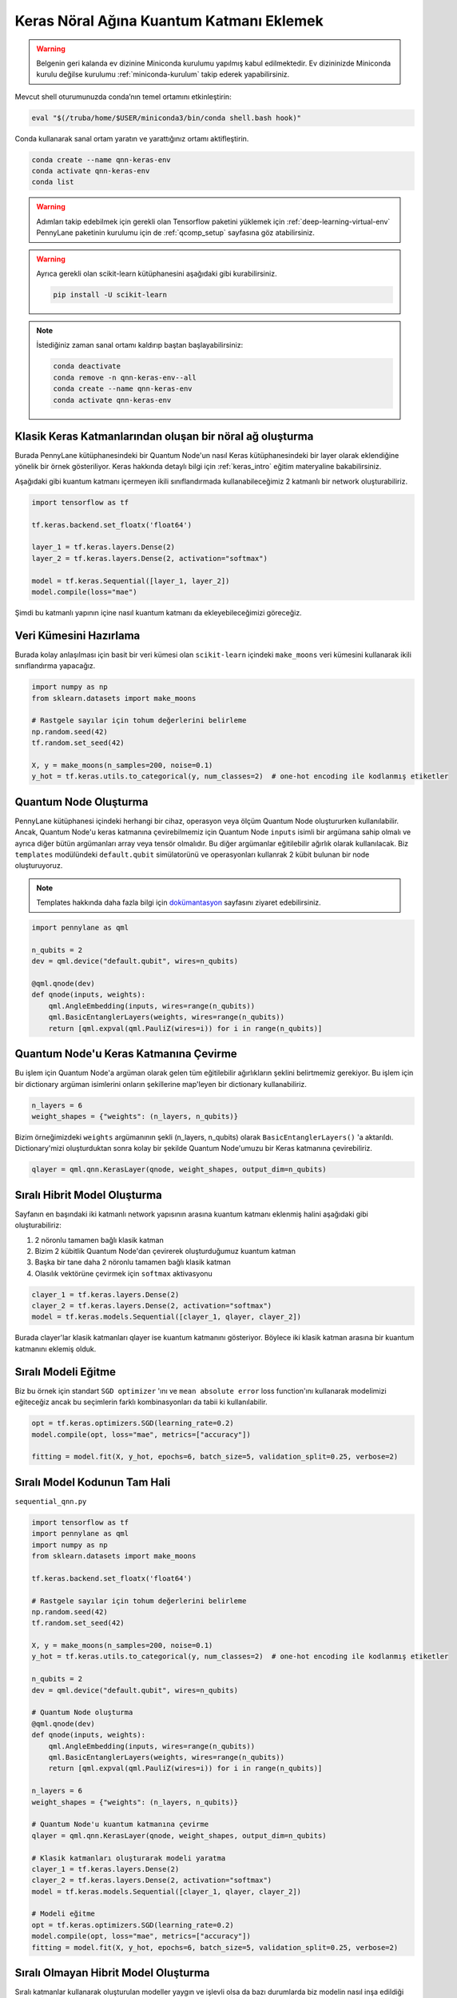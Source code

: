 ==========================================
Keras Nöral Ağına Kuantum Katmanı Eklemek
==========================================
		
.. warning::
    Belgenin geri kalanda ev dizinine Miniconda kurulumu yapılmış kabul edilmektedir. Ev dizininizde Miniconda kurulu değilse kurulumu :ref:`miniconda-kurulum` takip ederek yapabilirsiniz. 

Mevcut shell oturumunuzda conda’nın temel ortamını etkinleştirin:

.. code-block:: bash
    
    eval "$(/truba/home/$USER/miniconda3/bin/conda shell.bash hook)"

Conda kullanarak sanal ortam yaratın ve yarattığınız ortamı aktifleştirin.

.. code-block:: bash
    
    conda create --name qnn-keras-env
    conda activate qnn-keras-env
    conda list


.. warning::
    Adımları takip edebilmek için gerekli olan Tensorflow paketini yüklemek için :ref:`deep-learning-virtual-env`  PennyLane paketinin kurulumu için de :ref:`qcomp_setup`  sayfasına göz atabilirsiniz.
    
.. warning::
    Ayrıca gerekli olan scikit-learn kütüphanesini aşağıdaki gibi kurabilirsiniz.
    
    .. code-block:: bash
    
       pip install -U scikit-learn

.. note::
    İstediğiniz zaman sanal ortamı kaldırıp baştan başlayabilirsiniz:

    .. code-block:: bash

        conda deactivate
        conda remove -n qnn-keras-env--all
        conda create --name qnn-keras-env
        conda activate qnn-keras-env

Klasik Keras Katmanlarından oluşan bir nöral ağ oluşturma
==========================================================

Burada PennyLane kütüphanesindeki bir Quantum Node'un nasıl Keras kütüphanesindeki bir layer olarak eklendiğine yönelik bir örnek gösteriliyor. Keras hakkında detaylı bilgi için :ref:`keras_intro` eğitim materyaline bakabilirsiniz.

Aşağıdaki gibi kuantum katmanı içermeyen ikili sınıflandırmada kullanabileceğimiz 2 katmanlı bir network oluşturabiliriz.

.. code-block:: python

    import tensorflow as tf

    tf.keras.backend.set_floatx('float64')

    layer_1 = tf.keras.layers.Dense(2)
    layer_2 = tf.keras.layers.Dense(2, activation="softmax")

    model = tf.keras.Sequential([layer_1, layer_2])
    model.compile(loss="mae")

Şimdi bu katmanlı yapının içine nasıl kuantum katmanı da ekleyebileceğimizi göreceğiz.

Veri Kümesini Hazırlama
==================================

Burada kolay anlaşılması için basit bir veri kümesi olan ``scikit-learn`` içindeki ``make_moons`` veri kümesini kullanarak ikili sınıflandırma yapacağız.

.. code-block:: python

    import numpy as np
    from sklearn.datasets import make_moons

    # Rastgele sayılar için tohum değerlerini belirleme
    np.random.seed(42)
    tf.random.set_seed(42)

    X, y = make_moons(n_samples=200, noise=0.1)
    y_hot = tf.keras.utils.to_categorical(y, num_classes=2)  # one-hot encoding ile kodlanmış etiketler


Quantum Node Oluşturma
======================

PennyLane kütüphanesi içindeki herhangi bir cihaz, operasyon veya ölçüm Quantum Node oluştururken kullanılabilir. Ancak, Quantum Node'u keras katmanına çevirebilmemiz için Quantum Node ``inputs`` isimli bir argümana sahip olmalı ve ayrıca diğer bütün argümanları array veya tensör olmalıdır. Bu diğer argümanlar eğitilebilir ağırlık olarak kullanılacak. Biz ``templates`` modülündeki ``default.qubit`` simülatorünü ve operasyonları kullanrak 2 kübit bulunan bir node oluşturuyoruz.

.. note::
    Templates hakkında daha fazla bilgi için `dokümantasyon <https://pennylane.readthedocs.io/en/latest/introduction/templates.html>`_ sayfasını ziyaret edebilirsiniz.


.. code-block:: python

    import pennylane as qml

    n_qubits = 2
    dev = qml.device("default.qubit", wires=n_qubits)

    @qml.qnode(dev)
    def qnode(inputs, weights):
        qml.AngleEmbedding(inputs, wires=range(n_qubits))
        qml.BasicEntanglerLayers(weights, wires=range(n_qubits))
        return [qml.expval(qml.PauliZ(wires=i)) for i in range(n_qubits)]


Quantum Node'u Keras Katmanına Çevirme
=========================================

Bu işlem için Quantum Node'a argüman olarak gelen tüm eğitilebilir ağırlıkların şeklini belirtmemiz gerekiyor. Bu işlem için bir dictionary argüman isimlerini onların şekillerine map'leyen bir dictionary kullanabiliriz.

.. code-block:: python

    n_layers = 6
    weight_shapes = {"weights": (n_layers, n_qubits)}

Bizim örneğimizdeki ``weights`` argümanının şekli (n_layers, n_qubits) olarak ``BasicEntanglerLayers()`` 'a aktarıldı. Dictionary'mizi oluşturduktan sonra kolay bir şekilde Quantum Node'umuzu bir Keras katmanına çevirebiliriz.


.. code-block:: python

    qlayer = qml.qnn.KerasLayer(qnode, weight_shapes, output_dim=n_qubits)

Sıralı Hibrit Model Oluşturma
==============================

Sayfanın en başındaki iki katmanlı network yapısının arasına kuantum katmanı eklenmiş halini aşağıdaki gibi oluşturabiliriz:

#. 2 nöronlu tamamen bağlı klasik katman
#. Bizim 2 kübitlik Quantum Node'dan çevirerek oluşturduğumuz kuantum katman
#. Başka bir tane daha 2 nöronlu tamamen bağlı klasik katman
#. Olasılık vektörüne çevirmek için ``softmax`` aktivasyonu


.. code-block:: python

    clayer_1 = tf.keras.layers.Dense(2)
    clayer_2 = tf.keras.layers.Dense(2, activation="softmax")
    model = tf.keras.models.Sequential([clayer_1, qlayer, clayer_2])

Burada clayer'lar klasik katmanları qlayer ise kuantum katmanını gösteriyor. Böylece iki klasik katman arasına bir kuantum katmanını eklemiş olduk.

Sıralı Modeli Eğitme
=====================

Biz bu örnek için standart ``SGD optimizer`` 'ını ve ``mean absolute error`` loss function'ını kullanarak modelimizi eğiteceğiz ancak bu seçimlerin farklı kombinasyonları da tabii ki kullanılabilir.

.. code-block:: python

    opt = tf.keras.optimizers.SGD(learning_rate=0.2)
    model.compile(opt, loss="mae", metrics=["accuracy"])

    fitting = model.fit(X, y_hot, epochs=6, batch_size=5, validation_split=0.25, verbose=2)

Sıralı Model Kodunun Tam Hali
=============================

``sequential_qnn.py``

.. code-block:: python

    import tensorflow as tf
    import pennylane as qml
    import numpy as np
    from sklearn.datasets import make_moons

    tf.keras.backend.set_floatx('float64')

    # Rastgele sayılar için tohum değerlerini belirleme
    np.random.seed(42)
    tf.random.set_seed(42)

    X, y = make_moons(n_samples=200, noise=0.1)
    y_hot = tf.keras.utils.to_categorical(y, num_classes=2)  # one-hot encoding ile kodlanmış etiketler

    n_qubits = 2
    dev = qml.device("default.qubit", wires=n_qubits)

    # Quantum Node oluşturma
    @qml.qnode(dev)
    def qnode(inputs, weights):
        qml.AngleEmbedding(inputs, wires=range(n_qubits))
        qml.BasicEntanglerLayers(weights, wires=range(n_qubits))
        return [qml.expval(qml.PauliZ(wires=i)) for i in range(n_qubits)]

    n_layers = 6
    weight_shapes = {"weights": (n_layers, n_qubits)}

    # Quantum Node'u kuantum katmanına çevirme
    qlayer = qml.qnn.KerasLayer(qnode, weight_shapes, output_dim=n_qubits)

    # Klasik katmanları oluşturarak modeli yaratma 
    clayer_1 = tf.keras.layers.Dense(2)
    clayer_2 = tf.keras.layers.Dense(2, activation="softmax")
    model = tf.keras.models.Sequential([clayer_1, qlayer, clayer_2])

    # Modeli eğitme
    opt = tf.keras.optimizers.SGD(learning_rate=0.2)
    model.compile(opt, loss="mae", metrics=["accuracy"])
    fitting = model.fit(X, y_hot, epochs=6, batch_size=5, validation_split=0.25, verbose=2)



Sıralı Olmayan Hibrit Model Oluşturma
=====================================

Sıralı katmanlar kullanarak oluşturulan modeller yaygın ve işlevli olsa da bazı durumlarda biz modelin nasıl inşa edildiği hakkında daha fazla kontrole sahip olmak isteriz. Örneğin, bazı durumlarda bi katmandaki çıktıları birden fazla katmana dağıtmak isteyebiliriz. Bunun için sıralı olmayan modelleri kullanabiliriz.


Biz aşağıdaki yapıdaki bir hibrit model oluşturmak istiyoruz:

#. 4 nöronlu tamamen bağlı klasik katman
#. Önceki klasik katmanın ilk 2 nöronuyla bağlı 2 kübitlik kuantum katman
#. Önceki klasik katmanın son 2 nöronuyla bağlı 2 kübitlik kuantum katman
#. Önceki kuantum katmanlarının kombinasyonundan 4 boyutlu bir girdi alan 2 nöronlu tamamen bağlı klasik katman
#. Olasılık vektörüne çevirmek için ``softmax`` aktivasyonu


.. code-block:: python

    # Katmanları tanımlama
    clayer_1 = tf.keras.layers.Dense(4)
    qlayer_1 = qml.qnn.KerasLayer(qnode, weight_shapes, output_dim=n_qubits)
    qlayer_2 = qml.qnn.KerasLayer(qnode, weight_shapes, output_dim=n_qubits)
    clayer_2 = tf.keras.layers.Dense(2, activation="softmax")

    # Modeli oluşturma
    inputs = tf.keras.Input(shape=(2,))
    x = clayer_1(inputs)
    x_1, x_2 = tf.split(x, 2, axis=1)
    x_1 = qlayer_1(x_1)
    x_2 = qlayer_2(x_2)
    x = tf.concat([x_1, x_2], axis=1)
    outputs = clayer_2(x)

    model = tf.keras.Model(inputs=inputs, outputs=outputs)

Sıralı Olmayan Modeli Eğitme
=============================

Biz bu örnek için de standart ``SGD optimizer`` 'ını ve ``mean absolute error`` loss function'ını kullanarak modelimizi eğiteceğiz ancak bu seçimlerin farklı kombinasyonları da tabii ki kullanılabilir.

.. code-block:: python

    opt = tf.keras.optimizers.SGD(learning_rate=0.2)
    model.compile(opt, loss="mae", metrics=["accuracy"])

    fitting = model.fit(X, y_hot, epochs=6, batch_size=5, validation_split=0.25, verbose=2)


Sıralı Olmayan Model Kodunun Tam Hali
=====================================

``nonsequential_qnn.py``

.. code-block:: python

    import tensorflow as tf
    import pennylane as qml
    import numpy as np
    from sklearn.datasets import make_moons

    tf.keras.backend.set_floatx('float64')

    # Rastgele sayılar için tohum değerlerini belirleme
    np.random.seed(42)
    tf.random.set_seed(42)

    X, y = make_moons(n_samples=200, noise=0.1)
    y_hot = tf.keras.utils.to_categorical(y, num_classes=2)  # one-hot encoding ile kodlanmış etiketler

    n_qubits = 2
    dev = qml.device("default.qubit", wires=n_qubits)

    # Quantum Node oluşturma
    @qml.qnode(dev)
    def qnode(inputs, weights):
        qml.AngleEmbedding(inputs, wires=range(n_qubits))
        qml.BasicEntanglerLayers(weights, wires=range(n_qubits))
        return [qml.expval(qml.PauliZ(wires=i)) for i in range(n_qubits)]

    n_layers = 6
    weight_shapes = {"weights": (n_layers, n_qubits)}

    # Katmanları tanımlama
    clayer_1 = tf.keras.layers.Dense(4)
    qlayer_1 = qml.qnn.KerasLayer(qnode, weight_shapes, output_dim=n_qubits)
    qlayer_2 = qml.qnn.KerasLayer(qnode, weight_shapes, output_dim=n_qubits)
    clayer_2 = tf.keras.layers.Dense(2, activation="softmax")

    # Modeli oluşturma
    inputs = tf.keras.Input(shape=(2,))
    x = clayer_1(inputs)
    x_1, x_2 = tf.split(x, 2, axis=1)
    x_1 = qlayer_1(x_1)
    x_2 = qlayer_2(x_2)
    x = tf.concat([x_1, x_2], axis=1)
    outputs = clayer_2(x)

    model = tf.keras.Model(inputs=inputs, outputs=outputs)

    opt = tf.keras.optimizers.SGD(learning_rate=0.2)
    model.compile(opt, loss="mae", metrics=["accuracy"])

    fitting = model.fit(X, y_hot, epochs=6, batch_size=5, validation_split=0.25, verbose=2)

sbatch Kullanarak Kuyruğa İş Gönderme
======================================
Yukarda hazırladığımız python dosyalarını kuyruğa nasıl gönderebileceğimizi göreceğiz.

Kuyruğa iş göndermek için bir `slurm betiği <https://slurm.schedmd.com/sbatch.html>`_ hazırlayın: ``qnn-job.sh``

.. code-block:: bash

    #!/bin/bash
    #SBATCH -p debug                 # Kuyruk adi: Bu gibi deneme kodlari için debug kuyrugunu kullaniyoruz 
    #SBATCH -C akya-cuda             # Kisitlama: GPU bulunan bir sunucuyu  verdiğinizden emin olun.
    #SBATCH -A [USERNAME]            # Kullanici adi
    #SBATCH -J sequential_qnn        # Gonderilen isin ismi
    #SBATCH -o sequential_qnn.out    # Ciktinin yazilacagi dosya adi
    #SBATCH --gres=gpu:1             # Her bir sunucuda kac GPU istiyorsunuz? Kumeleri kontrol edin.
    #SBATCH -N 1                     # Gorev kac node'da calisacak?
    #SBATCH -n 1                     # Ayni gorevden kac adet calistirilacak?
    #SBATCH --cpus-per-task 10       # Her bir gorev kac cekirdek kullanacak? Kumeleri kontrol edin.
    #SBATCH --time=0:15:00           # Sure siniri koyun.
    #SBATCH --error=slurm-%j.err     # Hata dosyasi

    eval "$(/truba/home/$USER/miniconda3/bin/conda shell.bash hook)"
    conda activate qnn-keras-env
    python sequential_qnn.py

.. note::
    Betikteki ``[USERNAME]`` yertutucusunu kullanıcı adınızla değiştirmeyi unutmayın.

.. note::
    En alttaki ``python sequential_qnn.py`` yerine ``python nonsequential_qnn.py`` yazarak sıralı olmayan hibrit modeli de kuyruğa gönderebilirdik.

.. warning::
    Kodun GPU'da çalıştığından emin olmak için :ref:`deep-learning-virtual-env` 'daki örnek kodu çalıştırarak Tensorflow'un CUDA cihazını görüp görmediğini kontrol edin.

İşi kuyruğa gönderin.

.. code-block:: bash

    sbatch qnn-job.sh

Gönderdiğiniz işin durumunu kontrol edin.

.. code-block:: bash

    squeue

İş bittikten sonra terminal çıktısını görüntüleyin.

.. code-block:: bash

    cat sequential_qnn.out



